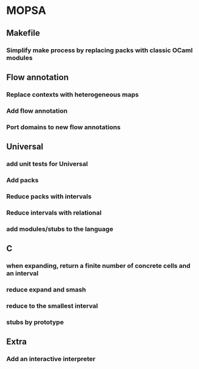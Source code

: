* MOPSA
** Makefile
*** Simplify make process by replacing packs with classic OCaml modules

** Flow annotation
*** Replace contexts with heterogeneous maps
*** Add flow annotation
*** Port domains to new flow annotations

** Universal
*** add unit tests for Universal
*** Add packs
*** Reduce packs with intervals
*** Reduce intervals with relational
*** add modules/stubs to the language

** C
*** when expanding, return a finite number of concrete cells and an interval
*** reduce expand and smash
*** reduce to the smallest interval
*** stubs by prototype

** Extra
*** Add an interactive interpreter
